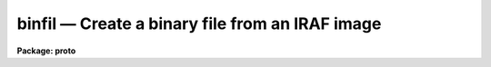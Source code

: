 binfil — Create a binary file from an IRAF image
================================================

**Package: proto**

.. raw:: html

  <BODY>
  <TABLE WIDTH="100%" BORDER=0><TR>
  <TD ALIGN=LEFT><FONT SIZE=4>
  <B>binfil (Jul86)</B></FONT></TD>
  <TD ALIGN=CENTER><FONT SIZE=4>
  <B>proto</B>
  </FONT></TD>
  <TD ALIGN=RIGHT><FONT SIZE=4>
  <B>binfil (Jul86)</B></FONT></TD>
  </TR></TABLE><P>
  <TITLE>binfil</TITLE>
  <UL>
  </UL>
  <H2><A NAME="s_name">NAME</A></H2>
  <! BeginSection: 'NAME'>
  <UL>
  binfil -- create a 16 bit binary raster file from an IRAF image 
  </UL>
  <! EndSection:   'NAME'>
  <H2><A NAME="s_usage">USAGE</A></H2>
  <! BeginSection: 'USAGE'>
  <UL>
  binfil input
  </UL>
  <! EndSection:   'USAGE'>
  <H2><A NAME="s_parameters">PARAMETERS</A></H2>
  <! BeginSection: 'PARAMETERS'>
  <UL>
  <DL>
  <DT><B><A NAME="l_input">input</A></B></DT>
  <! Sec='PARAMETERS' Level=0 Label='input' Line='input'>
  <DD>The list of input images to be converted.
  </DD>
  </DL>
  <DL>
  <DT><B><A NAME="l_scale_fact">scale_fact = 1.0</A></B></DT>
  <! Sec='PARAMETERS' Level=0 Label='scale_fact' Line='scale_fact = 1.0'>
  <DD>A multiplicative scale factor to be applied to each pixel during the
  conversion process.  This parameter provides the means to minimize loss
  of precision when converting from the dynamic range of the IRAF image
  pixels to the dynamic range of the output 16-bit signed integer,
  -32768 to 32767.
  </DD>
  </DL>
  <DL>
  <DT><B><A NAME="l_header">header = no</A></B></DT>
  <! Sec='PARAMETERS' Level=0 Label='header' Line='header = no'>
  <DD>Prepend a short descriptive header to the output binary raster file?
  </DD>
  </DL>
  </UL>
  <! EndSection:   'PARAMETERS'>
  <H2><A NAME="s_description">DESCRIPTION</A></H2>
  <! BeginSection: 'DESCRIPTION'>
  <UL>
  BINFIL generates a simple signed 16-bit binary raster file
  from IRAF images. BINFIL can be useful when programs other than IRAF
  applications are to be used to examine the data. The format of the resulting
  file is a simple string of pixels, with the exception that the first
  90 bytes or 45 words may optionally form a minimal header. 
  <P>
  The header elements are stored as follows:
  <P>
  <PRE>
  	word 1    : nrows
  	word 2    : ncols
  	word 3    : IRAF pixel type flag 
  	word 4-13 : reserved space
  	word 14-45: image title (ASCII 64 bytes)
  </PRE>
  <P>
  Pixels from the input images are converted to short integers after scaling
  by the scale_fact parameter. The resultant pixel values are limited to the
  maximum range of a short integer and then written to the binary file.
  <P>
  The output binary file assumes the name of the input image with an appended
  "<TT>.b</TT>" to indicate binary.
  </UL>
  <! EndSection:   'DESCRIPTION'>
  <H2><A NAME="s_examples">EXAMPLES</A></H2>
  <! BeginSection: 'EXAMPLES'>
  <UL>
  <P>
  Convert the IRAF image irafimage to the binary file irafimage.b.
  <P>
  <PRE>
  cl&gt; binfil irafimage scale=0.01
  </PRE>
  <P>
  </UL>
  <! EndSection:   'EXAMPLES'>
  <H2><A NAME="s_time_requirements">TIME REQUIREMENTS</A></H2>
  <! BeginSection: 'TIME REQUIREMENTS'>
  <UL>
  </UL>
  <! EndSection:   'TIME REQUIREMENTS'>
  <H2><A NAME="s_bugs">BUGS</A></H2>
  <! BeginSection: 'BUGS'>
  <UL>
  Only the first 64 characters of the image title are placed in the binary file
  header.
  <P>
  There is no way to specify the output binary file names.
  </UL>
  <! EndSection:   'BUGS'>
  <H2><A NAME="s_see_also">SEE ALSO</A></H2>
  <! BeginSection: 'SEE ALSO'>
  <UL>
  irafil
  </UL>
  <! EndSection:    'SEE ALSO'>
  
  <! Contents: 'NAME' 'USAGE' 'PARAMETERS' 'DESCRIPTION' 'EXAMPLES' 'TIME REQUIREMENTS' 'BUGS' 'SEE ALSO'  >
  
  </BODY>
  </HTML>